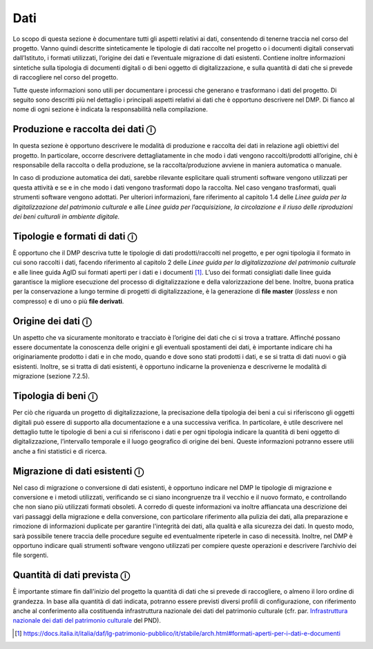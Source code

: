 Dati
====

Lo scopo di questa sezione è documentare tutti gli aspetti relativi ai
dati, consentendo di tenerne traccia nel corso del progetto. Vanno
quindi descritte sinteticamente le tipologie di dati raccolte nel
progetto o i documenti digitali conservati dall’Istituto, i formati
utilizzati, l’origine dei dati e l’eventuale migrazione di dati
esistenti. Contiene inoltre informazioni sintetiche sulla tipologia di
documenti digitali o di beni oggetto di digitalizzazione, e sulla
quantità di dati che si prevede di raccogliere nel corso del progetto.

Tutte queste informazioni sono utili per documentare i processi che
generano e trasformano i dati del progetto. Di seguito sono descritti
più nel dettaglio i principali aspetti relativi ai dati che è opportuno
descrivere nel DMP. Di fianco al nome di ogni sezione è indicata la
responsabilità nella compilazione.

Produzione e raccolta dei dati ⓘ
--------------------------------

In questa sezione è opportuno descrivere le modalità di produzione e
raccolta dei dati in relazione agli obiettivi del progetto. In
particolare, occorre descrivere dettagliatamente in che modo i dati
vengono raccolti/prodotti all’origine, chi è responsabile della raccolta
o della produzione, se la raccolta/produzione avviene in maniera
automatica o manuale.

In caso di produzione automatica dei dati, sarebbe rilevante esplicitare
quali strumenti software vengono utilizzati per questa attività e se e
in che modo i dati vengono trasformati dopo la raccolta. Nel caso
vengano trasformati, quali strumenti software vengono adottati. Per
ulteriori informazioni, fare riferimento al capitolo 1.4 delle *Linee
guida per la digitalizzazione del patrimonio culturale* e alle *Linee
guida per l’acquisizione, la circolazione e il riuso delle riproduzioni
dei beni culturali in ambiente digitale.*

Tipologie e formati di dati ⓘ
-----------------------------

È opportuno che il DMP descriva tutte le tipologie di dati
prodotti/raccolti nel progetto, e per ogni tipologia il formato in cui
sono raccolti i dati, facendo riferimento al capitolo 2 delle *Linee
guida per la digitalizzazione del patrimonio culturale* e alle linee
guida AgID sui formati aperti per i dati e i documenti [1]_. L’uso dei
formati consigliati dalle linee guida garantisce la migliore esecuzione
del processo di digitalizzazione e della valorizzazione del bene.
Inoltre, buona pratica per la conservazione a lungo termine di progetti
di digitalizzazione, è la generazione di **file master** (*lossless* e
non compresso) e di uno o più **file derivati**.

Origine dei dati ⓘ
------------------

Un aspetto che va sicuramente monitorato e tracciato è l’origine dei
dati che ci si trova a trattare. Affinché possano essere documentate la
conoscenza delle origini e gli eventuali spostamenti dei dati, è
importante indicare chi ha originariamente prodotto i dati e in che
modo, quando e dove sono stati prodotti i dati, e se si tratta di dati
nuovi o già esistenti. Inoltre, se si tratta di dati esistenti, è
opportuno indicarne la provenienza e descriverne le modalità di
migrazione (sezione 7.2.5).

Tipologia di beni ⓘ
-------------------

Per ciò che riguarda un progetto di digitalizzazione, la precisazione
della tipologia dei beni a cui si riferiscono gli oggetti digitali può
essere di supporto alla documentazione e a una successiva verifica. In
particolare, è utile descrivere nel dettaglio tutte le tipologie di beni
a cui si riferiscono i dati e per ogni tipologia indicare la quantità di
beni oggetto di digitalizzazione, l’intervallo temporale e il luogo
geografico di origine dei beni. Queste informazioni potranno essere
utili anche a fini statistici e di ricerca.

Migrazione di dati esistenti ⓘ
------------------------------

Nel caso di migrazione o conversione di dati esistenti, è opportuno
indicare nel DMP le tipologie di migrazione e conversione e i metodi
utilizzati, verificando se ci siano incongruenze tra il vecchio e il
nuovo formato, e controllando che non siano più utilizzati formati
obsoleti. A corredo di queste informazioni va inoltre affiancata una
descrizione dei vari passaggi della migrazione e della conversione, con
particolare riferimento alla pulizia dei dati, alla preparazione e
rimozione di informazioni duplicate per garantire l'integrità dei dati,
alla qualità e alla sicurezza dei dati. In questo modo, sarà possibile
tenere traccia delle procedure seguite ed eventualmente ripeterle in
caso di necessità. Inoltre, nel DMP è opportuno indicare quali strumenti
software vengono utilizzati per compiere queste operazioni e descrivere
l’archivio dei file sorgenti.

Quantità di dati prevista ⓘ
---------------------------

.. _Infrastruttura nazionale dei dati del patrimonio culturale: https://docs.italia.it/italia/icdp/icdp-pnd-docs/it/giugno-2022/strategia/tecnologie_abilitanti.html#infrastruttura-nazionale-dei-dati-del-patrimonio-culturale

È importante stimare fin dall'inizio del progetto la quantità di dati
che si prevede di raccogliere, o almeno il loro ordine di grandezza. In
base alla quantità di dati indicata, potranno essere previsti diversi
profili di configurazione, con riferimento anche al conferimento alla
costituenda infrastruttura nazionale dei dati del patrimonio culturale
(cfr. par. `Infrastruttura nazionale dei dati del patrimonio culturale`_ del PND).

.. [1] https://docs.italia.it/italia/daf/lg-patrimonio-pubblico/it/stabile/arch.html#formati-aperti-per-i-dati-e-documenti
